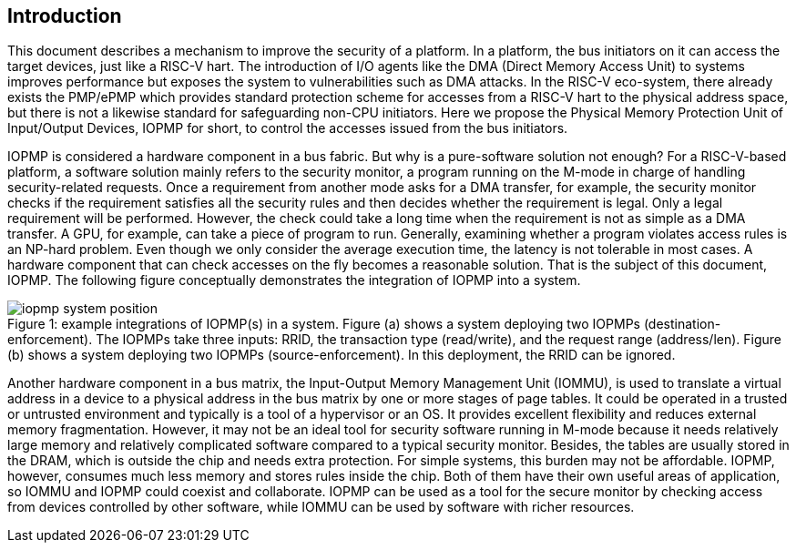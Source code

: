[[intro]]
== Introduction

This document describes a mechanism to improve the security of a platform. In a platform, the bus initiators on it can access the target devices, just like a RISC-V hart. The introduction of I/O agents like the DMA (Direct Memory Access Unit) to systems improves performance but exposes the system to vulnerabilities such as DMA attacks. In the RISC-V eco-system, there already exists the PMP/ePMP which provides standard protection scheme for accesses from a RISC-V hart to the physical address space, but there is not a likewise standard for safeguarding non-CPU initiators. Here we propose the Physical Memory Protection Unit of Input/Output Devices, IOPMP for short, to control the accesses issued from the bus initiators.


IOPMP is considered a hardware component in a bus fabric. But why is a pure-software solution not enough? For a RISC-V-based platform, a software solution mainly refers to the security monitor, a program running on the M-mode in charge of handling security-related requests. Once a requirement from another mode asks for a DMA transfer, for example, the security monitor checks if the requirement satisfies all the security rules and then decides whether the requirement is legal. Only a legal requirement will be performed. However, the check could take a long time when the requirement is not as simple as a DMA transfer. A GPU, for example, can take a piece of program to run. Generally, examining whether a program violates access rules is an NP-hard problem. Even though we only consider the average execution time, the latency is not tolerable in most cases. A hardware component that can check accesses on the fly becomes a reasonable solution. That is the subject of this document, IOPMP. The following figure conceptually demonstrates the integration of IOPMP into a system. 

[caption="Figure {counter:image}: ", reftext="Figure {image}"]
[title="example integrations of IOPMP(s) in a system. Figure (a) shows a system deploying two IOPMPs (destination-enforcement). The IOPMPs take three inputs: RRID, the transaction type (read/write), and the request range (address/len). Figure (b) shows a system deploying two IOPMPs (source-enforcement). In this deployment, the RRID can be ignored."]
image::images/iopmp_system_position.png[]

Another hardware component in a bus matrix, the Input-Output Memory Management Unit (IOMMU), is used to translate a virtual address in a device to a physical address in the bus matrix by one or more stages of page tables. It could be operated in a trusted or untrusted environment and typically is a tool of a hypervisor or an OS. It provides excellent flexibility and reduces external memory fragmentation. However, it may not be an ideal tool for security software running in M-mode because it needs relatively large memory and relatively complicated software compared to a typical security monitor. Besides, the tables are usually stored in the DRAM, which is outside the chip and needs extra protection. For simple systems, this burden may not be affordable. IOPMP, however, consumes much less memory and stores rules inside the chip. Both of them have their own useful areas of application, so IOMMU and IOPMP could coexist and collaborate. IOPMP can be used as a tool for the secure monitor by checking access from devices controlled by other software, while IOMMU can be used by software with richer resources.

